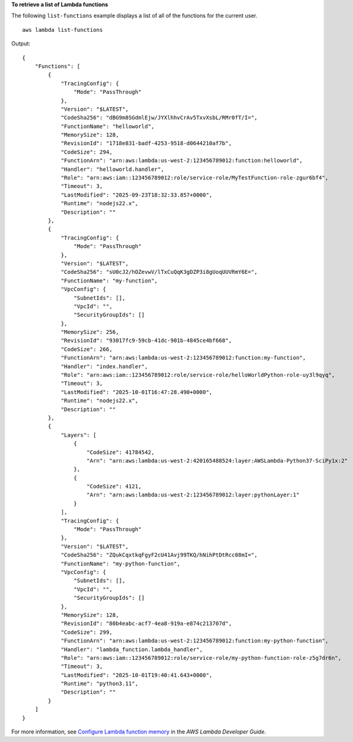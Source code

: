 **To retrieve a list of Lambda functions**

The following ``list-functions`` example displays a list of all of the functions for the current user. ::

    aws lambda list-functions

Output::

    {
        "Functions": [
            {
                "TracingConfig": {
                    "Mode": "PassThrough"
                },
                "Version": "$LATEST",
                "CodeSha256": "dBG9m8SGdmlEjw/JYXlhhvCrAv5TxvXsbL/RMr0fT/I=",
                "FunctionName": "helloworld",
                "MemorySize": 128,
                "RevisionId": "1718e831-badf-4253-9518-d0644210af7b",
                "CodeSize": 294,
                "FunctionArn": "arn:aws:lambda:us-west-2:123456789012:function:helloworld",
                "Handler": "helloworld.handler",
                "Role": "arn:aws:iam::123456789012:role/service-role/MyTestFunction-role-zgur6bf4",
                "Timeout": 3,
                "LastModified": "2025-09-23T18:32:33.857+0000",
                "Runtime": "nodejs22.x",
                "Description": ""
            },
            {
                "TracingConfig": {
                    "Mode": "PassThrough"
                },
                "Version": "$LATEST",
                "CodeSha256": "sU0cJ2/hOZevwV/lTxCuQqK3gDZP3i8gUoqUUVRmY6E=",
                "FunctionName": "my-function",
                "VpcConfig": {
                    "SubnetIds": [],
                    "VpcId": "",
                    "SecurityGroupIds": []
                },
                "MemorySize": 256,
                "RevisionId": "93017fc9-59cb-41dc-901b-4845ce4bf668",
                "CodeSize": 266,
                "FunctionArn": "arn:aws:lambda:us-west-2:123456789012:function:my-function",
                "Handler": "index.handler",
                "Role": "arn:aws:iam::123456789012:role/service-role/helloWorldPython-role-uy3l9qyq",
                "Timeout": 3,
                "LastModified": "2025-10-01T16:47:28.490+0000",
                "Runtime": "nodejs22.x",
                "Description": ""
            },
            {
                "Layers": [
                    {
                        "CodeSize": 41784542,
                        "Arn": "arn:aws:lambda:us-west-2:420165488524:layer:AWSLambda-Python37-SciPy1x:2"
                    },
                    {
                        "CodeSize": 4121,
                        "Arn": "arn:aws:lambda:us-west-2:123456789012:layer:pythonLayer:1"
                    }
                ],
                "TracingConfig": {
                    "Mode": "PassThrough"
                },
                "Version": "$LATEST",
                "CodeSha256": "ZQukCqxtkqFgyF2cU41Avj99TKQ/hNihPtDtRcc08mI=",
                "FunctionName": "my-python-function",
                "VpcConfig": {
                    "SubnetIds": [],
                    "VpcId": "",
                    "SecurityGroupIds": []
                },
                "MemorySize": 128,
                "RevisionId": "80b4eabc-acf7-4ea8-919a-e874c213707d",
                "CodeSize": 299,
                "FunctionArn": "arn:aws:lambda:us-west-2:123456789012:function:my-python-function",
                "Handler": "lambda_function.lambda_handler",
                "Role": "arn:aws:iam::123456789012:role/service-role/my-python-function-role-z5g7dr6n",
                "Timeout": 3,
                "LastModified": "2025-10-01T19:40:41.643+0000",
                "Runtime": "python3.11",
                "Description": ""
            }
        ]
    }

For more information, see `Configure Lambda function memory <https://docs.aws.amazon.com/lambda/latest/dg/configuration-memory.html>`__ in the *AWS Lambda Developer Guide*.

